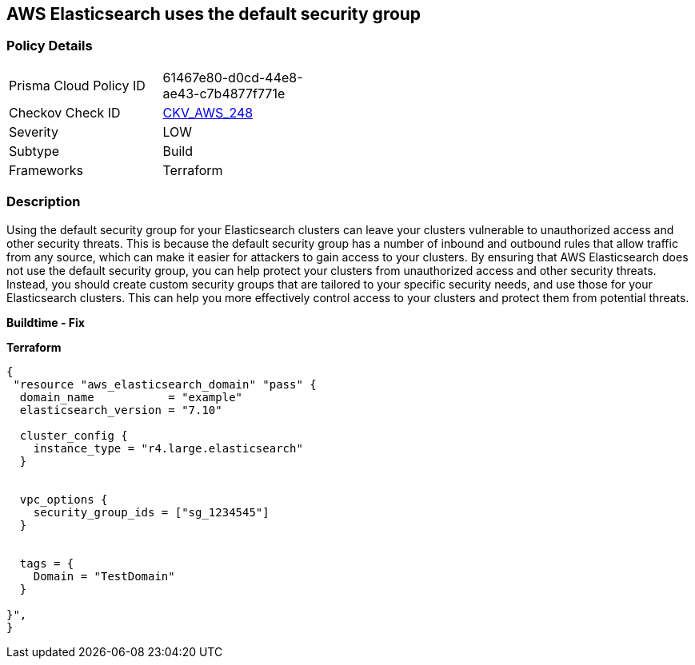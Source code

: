 == AWS Elasticsearch uses the default security group


=== Policy Details
[width=45%]
[cols="1,1"]
|=== 
|Prisma Cloud Policy ID 
| 61467e80-d0cd-44e8-ae43-c7b4877f771e

|Checkov Check ID 
| https://github.com/bridgecrewio/checkov/tree/master/checkov/terraform/checks/resource/aws/ElasticsearchDefaultSG.py[CKV_AWS_248]

|Severity
|LOW

|Subtype
|Build

|Frameworks
|Terraform

|=== 



=== Description

Using the default security group for your Elasticsearch clusters can leave your clusters vulnerable to unauthorized access and other security threats.
This is because the default security group has a number of inbound and outbound rules that allow traffic from any source, which can make it easier for attackers to gain access to your clusters.
By ensuring that AWS Elasticsearch does not use the default security group, you can help protect your clusters from unauthorized access and other security threats.
Instead, you should create custom security groups that are tailored to your specific security needs, and use those for your Elasticsearch clusters.
This can help you more effectively control access to your clusters and protect them from potential threats.


*Buildtime - Fix* 




*Terraform* 




[source,go]
----
{
 "resource "aws_elasticsearch_domain" "pass" {
  domain_name           = "example"
  elasticsearch_version = "7.10"

  cluster_config {
    instance_type = "r4.large.elasticsearch"
  }


  vpc_options {
    security_group_ids = ["sg_1234545"]
  }


  tags = {
    Domain = "TestDomain"
  }

}",
}
----
----
